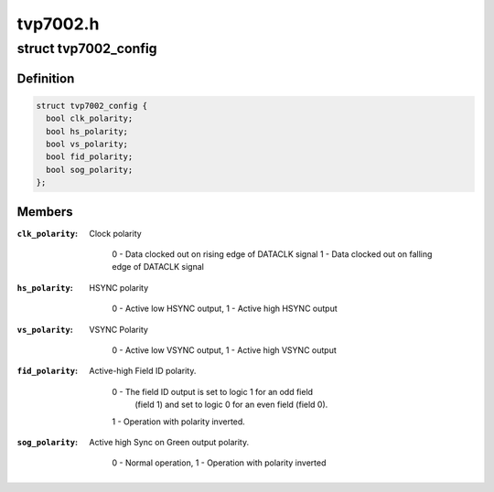 .. -*- coding: utf-8; mode: rst -*-

=========
tvp7002.h
=========


.. _`tvp7002_config`:

struct tvp7002_config
=====================

.. c:type:: tvp7002_config

    Platform dependent data


.. _`tvp7002_config.definition`:

Definition
----------

.. code-block:: c

  struct tvp7002_config {
    bool clk_polarity;
    bool hs_polarity;
    bool vs_polarity;
    bool fid_polarity;
    bool sog_polarity;
  };


.. _`tvp7002_config.members`:

Members
-------

:``clk_polarity``:
    Clock polarity

                    0 - Data clocked out on rising edge of DATACLK signal
                    1 - Data clocked out on falling edge of DATACLK signal

:``hs_polarity``:
    HSYNC polarity

                    0 - Active low HSYNC output, 1 - Active high HSYNC output

:``vs_polarity``:
    VSYNC Polarity

                    0 - Active low VSYNC output, 1 - Active high VSYNC output

:``fid_polarity``:
    Active-high Field ID polarity.

                    0 - The field ID output is set to logic 1 for an odd field
                        (field 1) and set to logic 0 for an even field (field 0).
                    1 - Operation with polarity inverted.

:``sog_polarity``:
    Active high Sync on Green output polarity.

                    0 - Normal operation, 1 - Operation with polarity inverted


